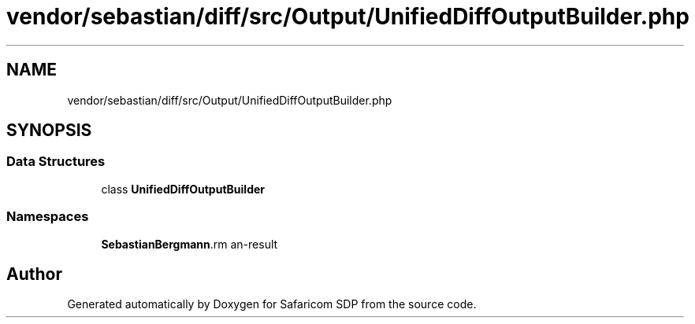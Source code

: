 .TH "vendor/sebastian/diff/src/Output/UnifiedDiffOutputBuilder.php" 3 "Sat Sep 26 2020" "Safaricom SDP" \" -*- nroff -*-
.ad l
.nh
.SH NAME
vendor/sebastian/diff/src/Output/UnifiedDiffOutputBuilder.php
.SH SYNOPSIS
.br
.PP
.SS "Data Structures"

.in +1c
.ti -1c
.RI "class \fBUnifiedDiffOutputBuilder\fP"
.br
.in -1c
.SS "Namespaces"

.in +1c
.ti -1c
.RI " \fBSebastianBergmann\\Diff\\Output\fP"
.br
.in -1c
.SH "Author"
.PP 
Generated automatically by Doxygen for Safaricom SDP from the source code\&.
